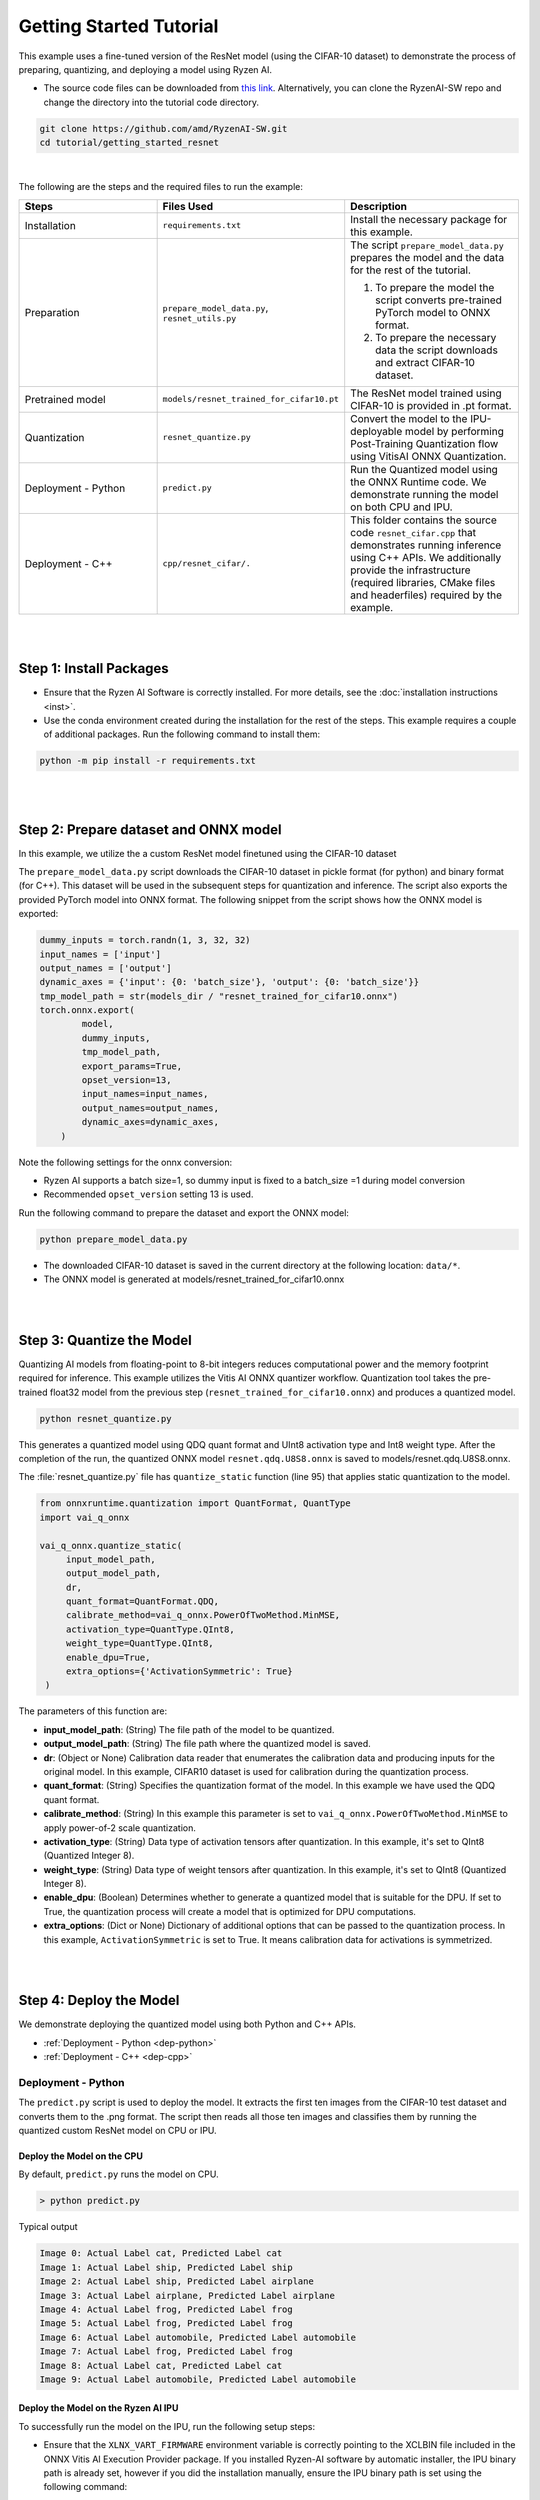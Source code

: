 ########################
Getting Started Tutorial
########################

This example uses a fine-tuned version of the ResNet model (using the CIFAR-10 dataset) to demonstrate the process of preparing, quantizing, and deploying a model using Ryzen AI.


- The source code files can be downloaded from `this link <https://github.com/amd/RyzenAI-SW/tree/main/tutorial/getting_started_resnet>`_. Alternatively, you can clone the RyzenAI-SW repo and change the directory into the tutorial code directory. 

.. code-block::

    git clone https://github.com/amd/RyzenAI-SW.git
    cd tutorial/getting_started_resnet

|

The following are the steps and the required files to run the example: 

.. list-table:: 
   :widths: 20 25 25
   :header-rows: 1

   * - Steps 
     - Files Used
     - Description
   * - Installation
     - ``requirements.txt``
     - Install the necessary package for this example.
   * - Preparation
     - ``prepare_model_data.py``,
       ``resnet_utils.py``
     - The script ``prepare_model_data.py`` prepares the model and the data for the rest of the tutorial.

       1. To prepare the model the script converts pre-trained PyTorch model to ONNX format.
       2. To prepare the necessary data the script downloads and extract CIFAR-10 dataset. 

   * - Pretrained model
     - ``models/resnet_trained_for_cifar10.pt``
     - The ResNet model trained using CIFAR-10 is provided in .pt format.
   * - Quantization 
     - ``resnet_quantize.py``
     - Convert the model to the IPU-deployable model by performing Post-Training Quantization flow using VitisAI ONNX Quantization.
   * - Deployment - Python
     - ``predict.py``
     -  Run the Quantized model using the ONNX Runtime code. We demonstrate running the model on both CPU and IPU. 
   * - Deployment - C++
     - ``cpp/resnet_cifar/.``
     -  This folder contains the source code ``resnet_cifar.cpp`` that demonstrates running inference using C++ APIs. We additionally provide the infrastructure (required libraries, CMake files and headerfiles) required by the example. 


|
|

************************
Step 1: Install Packages
************************

* Ensure that the Ryzen AI Software  is correctly installed. For more details, see the :doc:`installation instructions <inst>`.

* Use the conda environment created during the installation for the rest of the steps. This example requires a couple of additional packages. Run the following command to install them:


.. code-block:: 

   python -m pip install -r requirements.txt

|
|


**************************************
Step 2: Prepare dataset and ONNX model
**************************************

In this example, we utilize the a custom ResNet model finetuned using the CIFAR-10 dataset

The ``prepare_model_data.py`` script downloads the CIFAR-10 dataset in pickle format (for python) and binary format (for C++). This dataset will be used in the subsequent steps for quantization and inference. The script also exports the provided PyTorch model into ONNX format. The following snippet from the script shows how the ONNX model is exported:

.. code-block:: 

    dummy_inputs = torch.randn(1, 3, 32, 32)
    input_names = ['input']
    output_names = ['output']
    dynamic_axes = {'input': {0: 'batch_size'}, 'output': {0: 'batch_size'}}
    tmp_model_path = str(models_dir / "resnet_trained_for_cifar10.onnx")
    torch.onnx.export(
            model,
            dummy_inputs,
            tmp_model_path,
            export_params=True,
            opset_version=13,
            input_names=input_names,
            output_names=output_names,
            dynamic_axes=dynamic_axes,
        )

Note the following settings for the onnx conversion:

- Ryzen AI supports a batch size=1, so dummy input is fixed to a batch_size =1 during model conversion
- Recommended ``opset_version`` setting 13 is used. 

Run the following command to prepare the dataset and export the ONNX model:

.. code-block:: 

   python prepare_model_data.py 

* The downloaded CIFAR-10 dataset is saved in the current directory at the following location: ``data/*``.
* The ONNX model is generated at models/resnet_trained_for_cifar10.onnx

|
|

**************************
Step 3: Quantize the Model
**************************

Quantizing AI models from floating-point to 8-bit integers reduces computational power and the memory footprint required for inference. This example utilizes the Vitis AI ONNX quantizer workflow. Quantization tool takes the pre-trained float32 model from the previous step (``resnet_trained_for_cifar10.onnx``) and produces a quantized model.

.. code-block::

   python resnet_quantize.py

This generates a quantized model using QDQ quant format and UInt8 activation type and Int8 weight type. After the completion of the run, the quantized ONNX model ``resnet.qdq.U8S8.onnx`` is saved to models/resnet.qdq.U8S8.onnx. 

The :file:`resnet_quantize.py` file has ``quantize_static`` function (line 95) that applies static quantization to the model. 

.. code-block::

   from onnxruntime.quantization import QuantFormat, QuantType
   import vai_q_onnx

   vai_q_onnx.quantize_static(
        input_model_path,
        output_model_path,
        dr,
        quant_format=QuantFormat.QDQ,
        calibrate_method=vai_q_onnx.PowerOfTwoMethod.MinMSE,
        activation_type=QuantType.QInt8,
        weight_type=QuantType.QInt8,
        enable_dpu=True, 
        extra_options={'ActivationSymmetric': True} 
    )

The parameters of this function are:

* **input_model_path**: (String) The file path of the model to be quantized.
* **output_model_path**: (String) The file path where the quantized model is saved.
* **dr**: (Object or None) Calibration data reader that enumerates the calibration data and producing inputs for the original model. In this example, CIFAR10 dataset is used for calibration during the quantization process.
* **quant_format**: (String) Specifies the quantization format of the model. In this example we have used the QDQ quant format.
* **calibrate_method**: (String) In this example this parameter is set to ``vai_q_onnx.PowerOfTwoMethod.MinMSE`` to apply power-of-2 scale quantization. 
* **activation_type**: (String) Data type of activation tensors after quantization. In this example, it's set to QInt8 (Quantized Integer 8).
* **weight_type**: (String) Data type of weight tensors after quantization. In this example, it's set to QInt8 (Quantized Integer 8).
* **enable_dpu**: (Boolean) Determines whether to generate a quantized model that is suitable for the DPU. If set to True, the quantization process will create a model that is optimized for DPU computations.
* **extra_options**: (Dict or None) Dictionary of additional options that can be passed to the quantization process. In this example, ``ActivationSymmetric`` is set to True. It means calibration data for activations is symmetrized. 

|
|

************************
Step 4: Deploy the Model  
************************

We demonstrate deploying the quantized model using both Python and C++ APIs. 

* :ref:`Deployment - Python <dep-python>`
* :ref:`Deployment - C++ <dep-cpp>`

.. _dep-python:

Deployment - Python
===========================

The ``predict.py`` script is used to deploy the model. It extracts the first ten images from the CIFAR-10 test dataset and converts them to the .png format. The script then reads all those ten images and classifies them by running the quantized custom ResNet model on CPU or IPU. 

Deploy the Model on the CPU
----------------------------

By default, ``predict.py`` runs the model on CPU. 

.. code-block::
  
        > python predict.py

Typical output

.. code-block:: 

        Image 0: Actual Label cat, Predicted Label cat
        Image 1: Actual Label ship, Predicted Label ship
        Image 2: Actual Label ship, Predicted Label airplane
        Image 3: Actual Label airplane, Predicted Label airplane
        Image 4: Actual Label frog, Predicted Label frog
        Image 5: Actual Label frog, Predicted Label frog
        Image 6: Actual Label automobile, Predicted Label automobile
        Image 7: Actual Label frog, Predicted Label frog
        Image 8: Actual Label cat, Predicted Label cat
        Image 9: Actual Label automobile, Predicted Label automobile
        
                
Deploy the Model on the Ryzen AI IPU
------------------------------------

To successfully run the model on the IPU, run the following setup steps:

- Ensure that the ``XLNX_VART_FIRMWARE`` environment variable is correctly pointing to the XCLBIN file included in the ONNX Vitis AI Execution Provider package. If you installed Ryzen-AI software by automatic installer, the IPU binary path is already set, however if you did the installation manually, ensure the IPU binary path is set using the following command: 

.. code-block:: bash 

   set XLNX_VART_FIRMWARE=path\to\RyzenAI\installation\ryzen-ai-sw-1.0\ryzen-ai-sw-1.0\voe-4.0-win_amd64\1x4.xclbin

- Copy the :file:`vaip_config.json` runtime configuration file from the Vitis AI Execution Provider package to the current directory. The :file:`vaip_config.json` is used by the :file:`predict.py` script to configure the Vitis AI Execution Provider.


The following section of the :file:`predict.py` script shows how ONNX Runtime is configured to deploy the model on the Ryzen AI IPU:


.. code-block::

  parser = argparse.ArgumentParser()
  parser.add_argument('--ep', type=str, default ='cpu',choices = ['cpu','ipu'], help='EP backend selection')
  opt = parser.parse_args()
  
  providers = ['CPUExecutionProvider']
  provider_options = [{}]

  if opt.ep == 'ipu':
     providers = ['VitisAIExecutionProvider']
     cache_dir = Path(__file__).parent.resolve()
     provider_options = [{
                'config_file': 'vaip_config.json',
                'cacheDir': str(cache_dir),
                'cacheKey': 'modelcachekey'
                }]

  session = ort.InferenceSession(model.SerializeToString(), providers=providers,
                                 provider_options=provider_options)


Run the ``predict.py`` with the ``--ep ipu`` switch to run the custom ResNet model on the Ryzen AI IPU:


.. code-block::

    >python predict.py --ep ipu

Typical output

.. code-block::

    I20231129 12:50:18.631383 16736 vitisai_compile_model.cpp:336] Vitis AI EP Load ONNX Model Success
    I20231129 12:50:18.631383 16736 vitisai_compile_model.cpp:337] Graph Input Node Name/Shape (1)
    I20231129 12:50:18.631383 16736 vitisai_compile_model.cpp:341]   input : [-1x3x32x32]
    I20231129 12:50:18.631383 16736 vitisai_compile_model.cpp:347] Graph Output Node Name/Shape (1)
    I20231129 12:50:18.631383 16736 vitisai_compile_model.cpp:351]   output : [-1x10]
    I20231129 12:50:18.631383 16736 vitisai_compile_model.cpp:226] use cache key modelcachekey
    I20231129 12:50:23.717264 16736 compile_pass_manager.cpp:352] Compile mode: aie
    I20231129 12:50:23.717264 16736 compile_pass_manager.cpp:353] Debug mode: performance
    I20231129 12:50:23.717264 16736 compile_pass_manager.cpp:357] Target architecture: AMD_AIE2_Nx4_Overlay
    I20231129 12:50:23.717264 16736 compile_pass_manager.cpp:540] Graph name: main_graph, with op num: 438
    I20231129 12:50:23.717264 16736 compile_pass_manager.cpp:553] Begin to compile...
    W20231129 12:50:27.786000 16736 RedundantOpReductionPass.cpp:663] xir::Op{name = /avgpool/GlobalAveragePool_output_0_DequantizeLinear_Output_vaip_315, type = pool-fix}'s input and output is unchanged, so it will be removed.              
    I20231129 12:50:27.945919 16736 PartitionPass.cpp:6142] xir::Op{name = output_, type = fix2float} is not supported by current target. Target name: AMD_AIE2_Nx4_Overlay, target type: IPU_PHX. Assign it to CPU.
    I20231129 12:50:29.098559 16736 compile_pass_manager.cpp:565] Total device subgraph number 3, CPU subgraph number 1
    I20231129 12:50:29.098559 16736 compile_pass_manager.cpp:574] Total device subgraph number 3, DPU subgraph number 1
    I20231129 12:50:29.098559 16736 compile_pass_manager.cpp:583] Total device subgraph number 3, USER subgraph number 1
    I20231129 12:50:29.098559 16736 compile_pass_manager.cpp:639] Compile done.
    .... 
    [Vitis AI EP] No. of Operators :   CPU     2    IPU   398  99.50% 
    [Vitis AI EP] No. of Subgraphs :   CPU     1    IPU     1 Actually running on IPU     1  
    ...
    Image 0: Actual Label cat, Predicted Label cat
    Image 1: Actual Label ship, Predicted Label ship
    Image 2: Actual Label ship, Predicted Label ship
    Image 3: Actual Label airplane, Predicted Label airplane
    Image 4: Actual Label frog, Predicted Label frog 
    Image 5: Actual Label frog, Predicted Label frog 
    Image 6: Actual Label automobile, Predicted Label truck
    Image 7: Actual Label frog, Predicted Label frog
    Image 8: Actual Label cat, Predicted Label cat
    Image 9: Actual Label automobile, Predicted Label automobile 
   

.. _dep-cpp:

Deployment - C++
===========================

Prerequisites
-------------

1. Visual Studio 2019 Community edition, ensure "Desktop Development with C++" is installed
2. cmake (version >= 3.26)
3. opencv (version=4.6.0) required for the custom resnet example

Install OpenCV 
--------------

It is recommended to build OpenCV from the source code and use static build. The default installation localtion is "\install" , the following instruction installs OpenCV in the location "C:\\opencv" as an example. You may first change the directory to where you want to clone the OpenCV repository.

.. code-block:: bash

   git clone https://github.com/opencv/opencv.git -b 4.6.0
   cd opencv
   cmake -DCMAKE_EXPORT_COMPILE_COMMANDS=ON -DBUILD_SHARED_LIBS=OFF -DCMAKE_POSITION_INDEPENDENT_CODE=ON -DCMAKE_CONFIGURATION_TYPES=Release -A x64 -T host=x64 -G "Visual Studio 16 2019" "-DCMAKE_INSTALL_PREFIX=C:\opencv" "-DCMAKE_PREFIX_PATH=C:\opencv" -DCMAKE_BUILD_TYPE=Release -DBUILD_opencv_python2=OFF -DBUILD_opencv_python3=OFF -DBUILD_WITH_STATIC_CRT=OFF -B build
   cmake --build build --config Release
   cmake --install build --config Release

Build and Run Custom Resnet C++ sample
--------------------------------------

The C++ source files, CMake list files and related artifacts are provided in the ``cpp/resnet_cifar/*`` folder. The source file ``cpp/resnet_cifar/resnet_cifar.cpp`` takes 10 images from the CIFAR-10 test set, converts them to .png format, preprocesses them, and performs model inference. The example has onnxruntime dependencies, that are provided in ``cpp/resnet_cifar/onnxruntime/*``. 

Run the following command to build the resnet example. Assign ``-DOpenCV_DIR`` to the OpenCV installation directory.

.. code-block:: bash

   cd getting_started_resnet/cpp
   cmake -DCMAKE_EXPORT_COMPILE_COMMANDS=ON -DBUILD_SHARED_LIBS=OFF -DCMAKE_POSITION_INDEPENDENT_CODE=ON -DCMAKE_CONFIGURATION_TYPES=Release -A x64 -T host=x64 -DCMAKE_INSTALL_PREFIX=. -DCMAKE_PREFIX_PATH=. -B build -S resnet_cifar -DOpenCV_DIR="C:/opencv" -G "Visual Studio 16 2019"

This should generate the build directory with the ``resnet_cifar.sln`` solution file along with other project files. Open the solution file using Visual Studio 2019 and build to compile. You can also use "Developer Command Prompt for VS 2019" to open the solution file in Visual Studio.

.. code-block:: bash 

   devenv build/resnet_cifar.sln

Now to deploy our model, we will go back to the parent directory (getting_started_resnet) of this example. After compilation, the executable should be generated in ``cpp/resnet_cifar/build/Release/resnet_cifar.exe``. We will copy this application over to the parent directory:

.. code-block:: bash 

   cd ..
   xcopy cpp\build\Release\resnet_cifar.exe .

- Additionally, we will also need to copy the onnxruntime DLLs from the Vitis AI Execution Provider package to the current directory. The following commands copy the required files in the current directory: 

.. code-block:: bash 

   xcopy path\to\ryzen-ai-sw-xx\ryzen-ai-sw-xx\voe-xx-win_amd64\voe-xx-cp39-cp39-win_amd64\onnxruntime.dll .
   xcopy path\to\ryzen-ai-sw-xx\ryzen-ai-sw-xx\voe-xx-win_amd64\voe-xx-cp39-cp39-win_amd64\onnxruntime_vitisai_ep.dll .


The C++ application that was generated takes 3 arguments: 

#. Path to the quantized ONNX model generated in Step 3 
#. The execution provider of choice (cpu or ipu) 
#. vaip_config.json (pass None if running on CPU) 


Deploy the Model on the CPU
****************************

To run the model on the CPU, use the following command: 

.. code-block:: bash 

   resnet_cifar.exe models\resnet.qdq.U8S8.onnx cpu None

Typical output: 

.. code-block:: bash 

   model name:models\resnet.qdq.U8S8.onnx
   ep:cpu
   Input Node Name/Shape (1):
           input : -1x3x32x32
   Output Node Name/Shape (1):
           output : -1x10
   Final results:
   Predicted label is cat and actual label is cat
   Predicted label is ship and actual label is ship
   Predicted label is ship and actual label is ship
   Predicted label is airplane and actual label is airplane
   Predicted label is frog and actual label is frog
   Predicted label is frog and actual label is frog
   Predicted label is truck and actual label is automobile
   Predicted label is frog and actual label is frog
   Predicted label is cat and actual label is cat
   Predicted label is automobile and actual label is automobile

Deploy the Model on the IPU
****************************

To successfully run the model on the IPU:

- Ensure that the ``XLNX_VART_FIRMWARE`` environment variable is correctly pointing to the XCLBIN file included in the ONNX Vitis AI Execution Provider package. If you installed Ryzen-AI software by automatic installer, the IPU binary path is already set, however if you did the installation manually, ensure the IPU binary path is set using the following command: 

.. code-block:: bash 

   set XLNX_VART_FIRMWARE=path\to\RyzenAI\installation\ryzen-ai-sw-1.0\ryzen-ai-sw-1.0\voe-4.0-win_amd64\1x4.xclbin


- Copy the ``vaip_config.json`` runtime configuration file from the Vitis AI Execution Provider package to the current directory. The ``vaip_config.json`` is used by the source file ``resnet_cifar.cpp`` to configure the Vitis AI Execution Provider.


The following code block from ``reset_cifar.cpp`` shows how ONNX Runtime is configured to deploy the model on the Ryzen AI IPU:

.. code-block:: bash 

    auto session_options = Ort::SessionOptions();

    auto config_key = std::string{ "config_file" };
 
    if(ep=="ipu")
    {
    auto options =
        std::unordered_map<std::string, std::string>{ {config_key, json_config} };
    session_options.AppendExecutionProvider("VitisAI", options);
    }

    auto session = Ort::Experimental::Session(env, model_name, session_options);

To run the model on the IPU, we will pass the ipu flag and the vaip_config.json file as arguments to the C++ application. Use the following command to run the model on the IPU: 

.. code-block:: bash 

   resnet_cifar.exe models\resnet.qdq.U8S8.onnx ipu vaip_config.json

Typical output: 

.. code-block::

   I20231129 13:19:47.882169 14796 vitisai_compile_model.cpp:336] Vitis AI EP Load ONNX Model Success
   I20231129 13:19:47.882169 14796 vitisai_compile_model.cpp:337] Graph Input Node Name/Shape (1)
   I20231129 13:19:47.882169 14796 vitisai_compile_model.cpp:341]   input : [-1x3x32x32]
   I20231129 13:19:47.882169 14796 vitisai_compile_model.cpp:347] Graph Output Node Name/Shape (1)
   I20231129 13:19:47.882169 14796 vitisai_compile_model.cpp:351]   output : [-1x10]
   I20231129 13:19:53.161406 14796 compile_pass_manager.cpp:352] Compile mode: aie
   I20231129 13:19:53.161406 14796 compile_pass_manager.cpp:353] Debug mode: performance
   I20231129 13:19:53.161406 14796 compile_pass_manager.cpp:357] Target architecture: AMD_AIE2_Nx4_Overlay
   I20231129 13:19:53.161406 14796 compile_pass_manager.cpp:540] Graph name: main_graph, with op num: 438
   I20231129 13:19:53.161406 14796 compile_pass_manager.cpp:553] Begin to compile...
   W20231129 13:19:57.223416 14796 RedundantOpReductionPass.cpp:663] xir::Op{name = /avgpool/GlobalAveragePool_output_0_DequantizeLinear_Output_vaip_315, type = pool-fix}'s input and output is unchanged, so it will be removed.
   I20231129 13:19:57.389281 14796 PartitionPass.cpp:6142] xir::Op{name = output_, type = fix2float} is not supported by current target. Target name: AMD_AIE2_Nx4_Overlay, target type: IPU_PHX. Assign it to CPU.
   I20231129 13:19:58.546655 14796 compile_pass_manager.cpp:565] Total device subgraph number 3, CPU subgraph number 1
   I20231129 13:19:58.546655 14796 compile_pass_manager.cpp:574] Total device subgraph number 3, DPU subgraph number 1
   I20231129 13:19:58.546655 14796 compile_pass_manager.cpp:583] Total device subgraph number 3, USER subgraph number 1
   I20231129 13:19:58.547658 14796 compile_pass_manager.cpp:639] Compile done.
   I20231129 13:19:58.583139 14796 anchor_point.cpp:444] before optimization:
   ... 
   [Vitis AI EP] No. of Operators :   CPU     2    IPU   398  99.50%
   [Vitis AI EP] No. of Subgraphs :   CPU     1    IPU     1 Actually running on IPU     1
   ...
   Final results:   
   Predicted label is cat and actual label is cat
   Predicted label is ship and actual label is ship
   Predicted label is ship and actual label is ship
   Predicted label is airplane and actual label is airplane
   Predicted label is frog and actual label is frog
   Predicted label is frog and actual label is frog
   Predicted label is truck and actual label is automobile
   Predicted label is frog and actual label is frog
   Predicted label is cat and actual label is cat
   Predicted label is automobile and actual label is automobile                                                                                                                                                                
..
  ------------

  #####################################
  License
  #####################################

 Ryzen AI is licensed under `MIT License <https://github.com/amd/ryzen-ai-documentation/blob/main/License>`_ . Refer to the `LICENSE File <https://github.com/amd/ryzen-ai-documentation/blob/main/License>`_ for the full license text and copyright notice.

